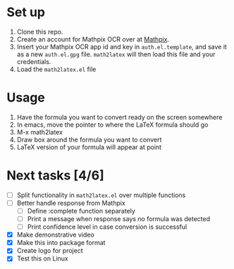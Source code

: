 #+html: <p align="center"><img src="assets/logo.png" /></p>

#+html: <p align="center"><img src="assets/screen2latex.gif" /></p>

* Set up

  1. Clone this repo.
  2. Create an account for Mathpix OCR over at [[https://mathpix.com/ocr][Mathpix]].
  3. Insert your Mathpix OCR app id and key in ~auth.el.template~, and save it
     as a new ~auth.el.gpg~ file. ~math2latex~ will then load this file and your
     credentials.
  4. Load the ~math2latex.el~ file

* Usage

  1. Have the formula you want to convert ready on the screen somewhere
  2. In emacs, move the pointer to where the LaTeX formula should go
  3. M-x math2latex
  4. Draw box around the formula you want to convert
  5. LaTeX version of your formula will appear at point

* Next tasks [4/6]

  - [ ] Split functionality in ~math2latex.el~ over multiple functions
  - [ ] Better handle response from Mathpix
    - [ ] Define :complete function separately
    - [ ] Print a message when response says no formula was detected
    - [ ] Print confidence level in case conversion is successful
  - [X] Make demonstrative video
  - [X] Make this into package format
  - [X] Create logo for project
  - [X] Test this on Linux
